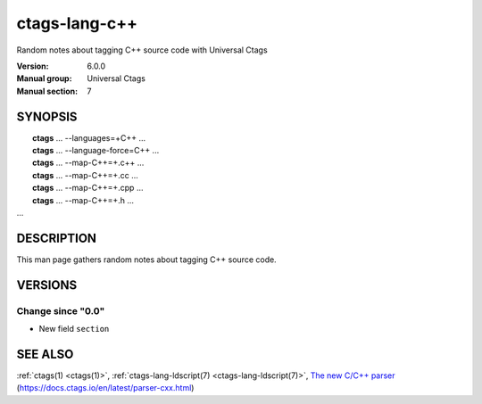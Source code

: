 .. _ctags-lang-c++(7):

==============================================================
ctags-lang-c++
==============================================================

Random notes about tagging C++ source code with Universal Ctags

:Version: 6.0.0
:Manual group: Universal Ctags
:Manual section: 7

SYNOPSIS
--------
|	**ctags** ... --languages=+C++ ...
|	**ctags** ... --language-force=C++ ...
|	**ctags** ... --map-C++=+.c++  ...
|	**ctags** ... --map-C++=+.cc  ...
|	**ctags** ... --map-C++=+.cpp  ...
|	**ctags** ... --map-C++=+.h  ...
|   ...

DESCRIPTION
-----------
This man page gathers random notes about tagging C++ source code.

VERSIONS
--------

Change since "0.0"
~~~~~~~~~~~~~~~~~~

* New field ``section``

SEE ALSO
--------
:ref:`ctags(1) <ctags(1)>`,
:ref:`ctags-lang-ldscript(7) <ctags-lang-ldscript(7)>`,
`The new C/C++ parser <https://docs.ctags.io/en/latest/parser-cxx.html>`_ (https://docs.ctags.io/en/latest/parser-cxx.html)
